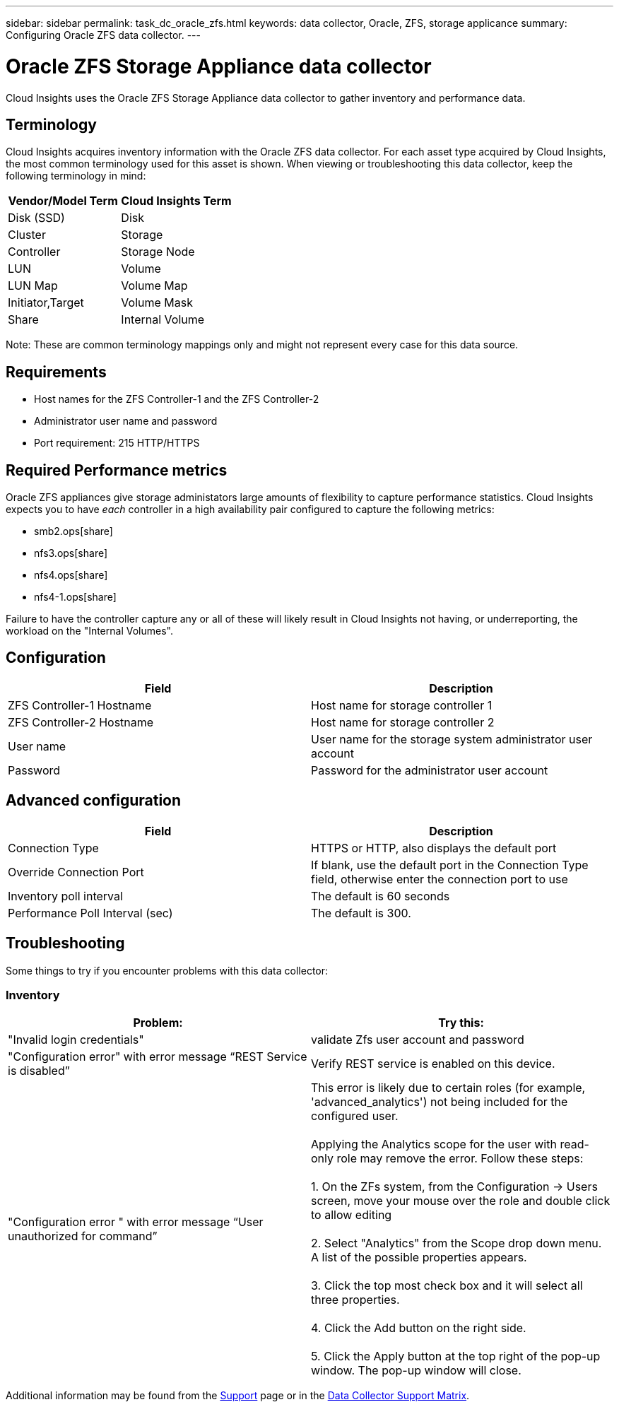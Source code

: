 ---
sidebar: sidebar
permalink: task_dc_oracle_zfs.html
keywords: data collector, Oracle, ZFS, storage applicance 
summary: Configuring Oracle ZFS data collector.
---

= Oracle ZFS Storage Appliance data collector
:toc: macro
:hardbreaks:
:toclevels: 2
:nofooter:
:icons: font
:linkattrs:
:imagesdir: ./media/

[.lead] 
Cloud Insights uses the Oracle ZFS Storage Appliance data collector to gather inventory and performance data.   

== Terminology

Cloud Insights acquires inventory information with the Oracle ZFS data collector. For each asset type acquired by Cloud Insights, the most common terminology used for this asset is shown. When viewing or troubleshooting this data collector, keep the following terminology in mind:

[cols=2*, options="header", cols"50,50"]
|===
|Vendor/Model Term | Cloud Insights Term
|Disk (SSD)|Disk
|Cluster|Storage
|Controller|Storage Node
|LUN|Volume
|LUN Map|Volume Map
|Initiator,Target|Volume Mask
|Share|Internal Volume
|===

Note: These are common terminology mappings only and might not represent every case for this data source.

== Requirements

* Host names for the ZFS Controller-1 and the ZFS Controller-2 
* Administrator user name and password
* Port requirement: 215 HTTP/HTTPS

== Required Performance metrics

Oracle ZFS appliances give storage administators large amounts of flexibility to capture performance statistics. Cloud Insights expects you to have _each_ controller in a high availability pair configured to capture the following metrics: 

* smb2.ops[share] 
* nfs3.ops[share]
* nfs4.ops[share]
* nfs4-1.ops[share]

Failure to have the controller capture any or all of these will likely result in Cloud Insights not having, or underreporting, the workload on the "Internal Volumes".
 
== Configuration

[cols=2*, options="header", cols"50,50"]
|===
|Field | Description
|ZFS Controller-1 Hostname|Host name for storage controller 1 
|ZFS Controller-2 Hostname|Host name for storage controller 2 
|User name|User name for the storage system administrator user account
|Password|Password for the administrator user account
|===

== Advanced configuration 

[cols=2*, options="header", cols"50,50"]
|===
|Field | Description
|Connection Type |HTTPS or HTTP, also displays the default port
|Override Connection Port |If blank, use the default port in the Connection Type field, otherwise enter the connection port to use
|Inventory poll interval|The default is 60 seconds
|Performance Poll Interval (sec)|The default is 300. 
|===

           
== Troubleshooting
Some things to try if you encounter problems with this data collector:

=== Inventory

[cols=2*, options="header", cols"50,50"]
|===
|Problem:|Try this:
|"Invalid login credentials" 
|validate Zfs user account and password 
|"Configuration error" with error message “REST Service is disabled”
|Verify REST service is enabled on this device.
|"Configuration error " with error message “User unauthorized for command”
|This error is likely due to certain roles (for example, 'advanced_analytics') not being included for the configured user.

Applying the Analytics scope for the user with read-only role may remove the error. Follow these steps:

1. On the ZFs system, from the Configuration -> Users screen, move your mouse over the role and double click to allow editing

2. Select "Analytics" from the Scope drop down menu. A list of the possible properties appears.

3. Click the top most check box and it will select all three properties.

4. Click the Add button on the right side.

5. Click the Apply button at the top right of the pop-up window. The pop-up window will close.

|===

Additional information may be found from the link:concept_requesting_support.html[Support] page or in the link:reference_data_collector_support_matrix.html[Data Collector Support Matrix].

